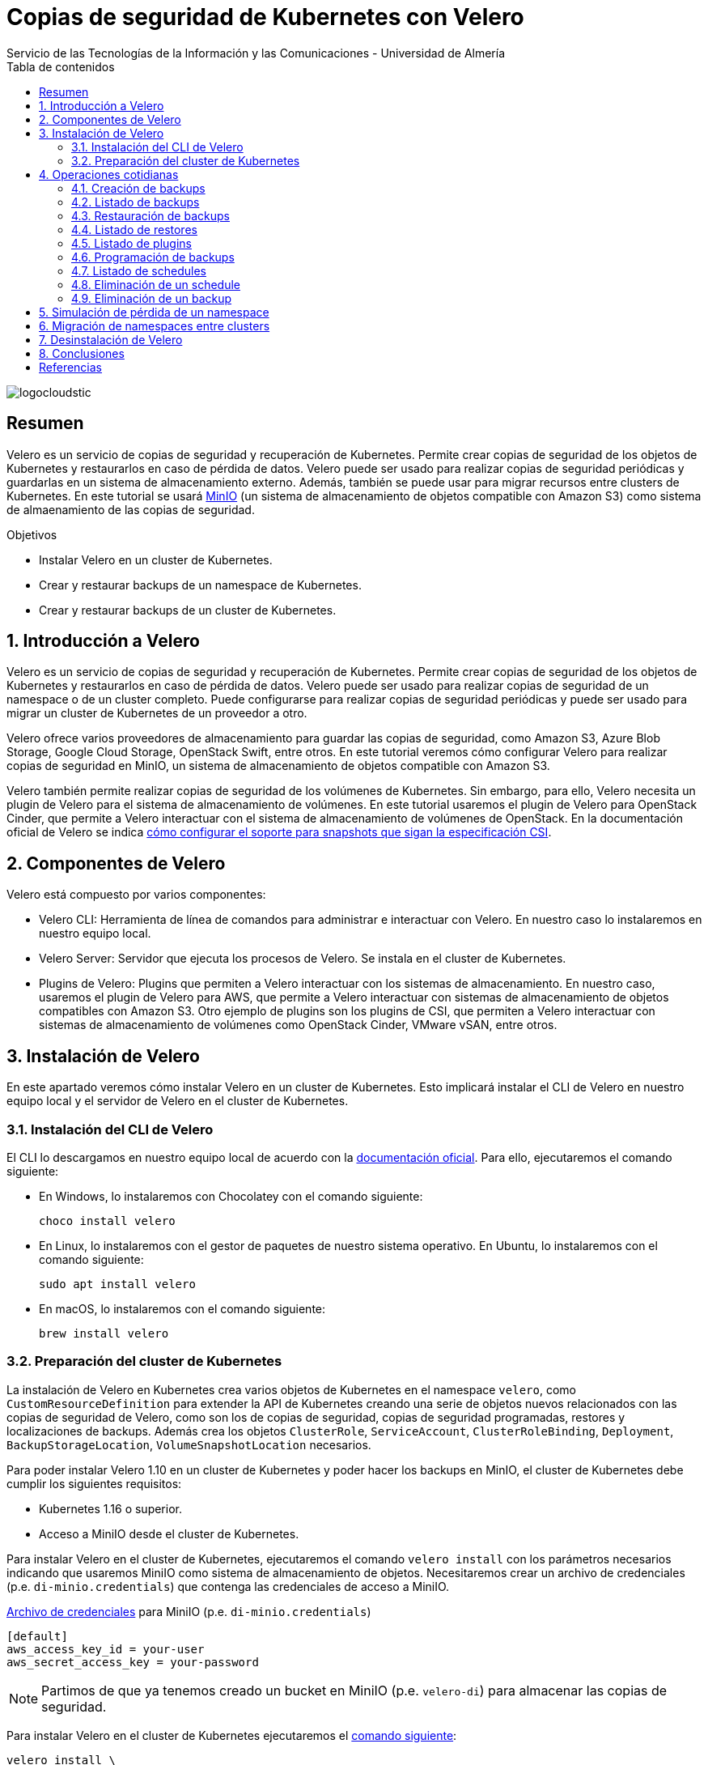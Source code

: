 ////
NO CAMBIAR!!
Codificación, idioma, tabla de contenidos, tipo de documento
////
:encoding: utf-8
:lang: es
:toc: right
:toc-title: Tabla de contenidos
:doctype: book
:imagesdir: ./images
:linkattrs:

////
Nombre y título del trabajo
////
# Copias de seguridad de Kubernetes con Velero
Servicio de las Tecnologías de la Información y las Comunicaciones - Universidad de Almería

image::logocloudstic.png[]

// NO CAMBIAR!! (Entrar en modo no numerado de apartados)
:numbered!: 


[abstract]
== Resumen
////
COLOCA A CONTINUACION EL RESUMEN
////
Velero es un servicio de copias de seguridad y recuperación de Kubernetes. Permite crear copias de seguridad de los objetos de Kubernetes y restaurarlos en caso de pérdida de datos. Velero puede ser usado para realizar copias de seguridad periódicas y guardarlas en un sistema de almacenamiento externo. Además, también se puede usar para migrar recursos entre clusters de Kubernetes. En este tutorial se usará https://min.io/[MinIO] (un sistema de almacenamiento de objetos compatible con Amazon S3) como sistema de almaenamiento de las copias de seguridad.

////
COLOCA A CONTINUACION LOS OBJETIVOS
////
.Objetivos
* Instalar Velero en un cluster de Kubernetes.
* Crear y restaurar backups de un namespace de Kubernetes.
* Crear y restaurar backups de un cluster de Kubernetes.

// Entrar en modo numerado de apartados
:numbered:

## Introducción a Velero

Velero es un servicio de copias de seguridad y recuperación de Kubernetes. Permite crear copias de seguridad de los objetos de Kubernetes y restaurarlos en caso de pérdida de datos. Velero puede ser usado para realizar copias de seguridad de un namespace o de un cluster completo. Puede configurarse para realizar copias de seguridad periódicas y puede ser usado para migrar un cluster de Kubernetes de un proveedor a otro. 

Velero ofrece varios proveedores de almacenamiento para guardar las copias de seguridad, como Amazon S3, Azure Blob Storage, Google Cloud Storage, OpenStack Swift, entre otros. En este tutorial veremos cómo configurar Velero para realizar copias de seguridad en MinIO, un sistema de almacenamiento de objetos compatible con Amazon S3.

Velero también permite realizar copias de seguridad de los volúmenes de Kubernetes. Sin embargo, para ello, Velero necesita un plugin de Velero para el sistema de almacenamiento de volúmenes. En este tutorial usaremos el plugin de Velero para OpenStack Cinder, que permite a Velero interactuar con el sistema de almacenamiento de volúmenes de OpenStack. En la documentación oficial de Velero se indica https://velero.io/docs/v1.11/csi/[cómo configurar el soporte para snapshots que sigan la especificación CSI].

## Componentes de Velero

Velero está compuesto por varios componentes:

* Velero CLI: Herramienta de línea de comandos para administrar e interactuar con Velero. En nuestro caso lo instalaremos en nuestro equipo local.
* Velero Server: Servidor que ejecuta los procesos de Velero. Se instala en el cluster de Kubernetes.
* Plugins de Velero: Plugins que permiten a Velero interactuar con los sistemas de almacenamiento. En nuestro caso, usaremos el plugin de Velero para AWS, que permite a Velero interactuar con sistemas de almacenamiento de objetos compatibles con Amazon S3. Otro ejemplo de plugins son los plugins de CSI, que permiten a Velero interactuar con sistemas de almacenamiento de volúmenes como OpenStack Cinder, VMware vSAN, entre otros.

// * Velero Restic: Herramienta para realizar copias de seguridad de los volúmenes de Kubernetes. Sin embargo, esta herramienta no está referenciada en las últimas versiones de Velero.

## Instalación de Velero

En este apartado veremos cómo instalar Velero en un cluster de Kubernetes. Esto implicará instalar el CLI de Velero en nuestro equipo local y el servidor de Velero en el cluster de Kubernetes.

### Instalación del CLI de Velero

El CLI lo descargamos en nuestro equipo local de acuerdo con la https://velero.io/docs/v1.10/basic-install/#install-the-cli[documentación oficial]. Para ello, ejecutaremos el comando siguiente:

* En Windows, lo instalaremos con Chocolatey con el comando siguiente:
+
`choco install velero`

* En Linux, lo instalaremos con el gestor de paquetes de nuestro sistema operativo. En Ubuntu, lo instalaremos con el comando siguiente:
+
`sudo apt install velero`

* En macOS, lo instalaremos con el comando siguiente:
+
`brew install velero`

### Preparación del cluster de Kubernetes

La instalación de Velero en Kubernetes crea varios objetos de Kubernetes en el namespace `velero`, como `CustomResourceDefinition` para extender la API de Kubernetes creando una serie de objetos nuevos relacionados con las copias de seguridad de Velero, como son los de copias de seguridad, copias de seguridad programadas, restores y localizaciones de backups. Además crea los objetos `ClusterRole`, `ServiceAccount`, `ClusterRoleBinding`, `Deployment`, `BackupStorageLocation`, `VolumeSnapshotLocation` necesarios.

Para poder instalar Velero 1.10 en un cluster de Kubernetes y poder hacer los backups en MinIO, el cluster de Kubernetes debe cumplir los siguientes requisitos:

* Kubernetes 1.16 o superior.
* Acceso a MiniIO desde el cluster de Kubernetes.
// * Acceso a un sistema de almacenamiento de volúmenes. En este tutorial usaremos OpenStack Cinder.

Para instalar Velero en el cluster de Kubernetes, ejecutaremos el comando `velero install` con los parámetros necesarios indicando que usaremos MiniIO como sistema de almacenamiento de objetos. Necesitaremos crear un archivo de credenciales (p.e. `di-minio.credentials`) que contenga las credenciales de acceso a MiniIO. 

.https://gist.github.com/ualmtorres/7119c62b728007e9087e633e0b447d76[Archivo de credenciales] para MiniIO (p.e. `di-minio.credentials`)
[source, bash]
----
[default]
aws_access_key_id = your-user
aws_secret_access_key = your-password
----

[NOTE]
====
Partimos de que ya tenemos creado un bucket en MiniIO (p.e. `velero-di`) para almacenar las copias de seguridad.
====

Para instalar Velero en el cluster de Kubernetes ejecutaremos el https://gist.github.com/ualmtorres/3bc7e5967fcc60780ab01328173ab1aa[comando siguiente]:

[source, bash]
----
velero install \
--kubeconfig cluster-terraform-di.yaml \ <1>
--provider aws \ <2>
--plugins velero/velero-plugin-for-aws:v1.6.0 \ <3>
--bucket velero-di \ <4>
--secret-file ./di-minio.credentials \ <5>
--backup-location-config region=minio,s3ForcePathStyle="true",s3Url=http://<minio-dns-or-ip> \ <6>
--image velero/velero:v1.10.2 <7>
----

<1> Indica el archivo de configuración de Kubernetes que contiene las credenciales de acceso al cluster de Kubernetes.
<2> Indica el proveedor de almacenamiento de objetos. En este caso, usaremos `aws` para indicar que usaremos un sistema de almacenamiento de objetos compatible con Amazon S3.
<3> Indica el plugin de Velero para AWS que usaremos para interactuar con el sistema de almacenamiento de objetos en el que almacenaremos los backups.
<4> Indica el nombre del bucket de MinIO donde se guardarán las copias de seguridad.
<5> Indica el archivo que contiene las credenciales para acceder al sistema de almacenamiento de objetos. En este caso, usaremos el archivo `di-minio.credentials` que contiene las credenciales de acceso a MiniIO.
<6> Indica la configuración del sistema de almacenamiento de objetos. Lo importante aquí es indicar la región y la URL de acceso a MinIO. 
<7> Indica la imagen de Velero que usaremos. Este parámetro es conveniente para poder replicar la instalación con la versión concreta.

[NOTE]
====
Los valores de versión de instalación de Velero se pueden obtener de https://hub.docker.com/r/velero/velero/tags[Docker Hub] 
====

Tras esto, se instalarán en el cluster de Kubernetes los objetos siguientes:

* Un namespace llamado `velero`.
* Un `Deployment` llamado `velero` que ejecuta el servidor de Velero.
* Un `Secret` llamado `cloud-credentials` que contiene las credenciales de acceso al sistema de almacenamiento de objetos.
* Un `BackupStorageLocation` llamado `default` que contiene la configuración del sistema de almacenamiento de objetos.
* Un `VolumeSnapshotLocation` llamado `default` que contiene la configuración del sistema de almacenamiento de volúmenes. 
// Ojo, quizá la clave para el snaposhot de volúmenes sea con este VolumenSnapshotLocation


Para comprobar que Velero está instalado correctamente, ejecutaremos el comando siguiente:

[source, bash]
----
$ kubectl --kubeconfig cluster-terraform-di.yaml get all -n velero

NAME                          READY   STATUS    RESTARTS   AGE
pod/velero-6d8f45bfbc-589ft   1/1     Running   0          2m

NAME                     READY   UP-TO-DATE   AVAILABLE   AGE
deployment.apps/velero   1/1     1            1           2m

NAME                                DESIRED   CURRENT   READY   AGE
replicaset.apps/velero-6d8f45bfbc   1         1         1       2m
----

////
### Instalación de plugins de Velero

Para poder hacer backups de los volúmenes de Kubernetes, necesitaremos instalar el plugin de Velero para OpenStack Cinder. Para ello, ejecutaremos el comando siguiente:

[source, bash]
----
velero plugin add velero/velero-plugin-for-csi:v0.4.0
----
////

////
### Instalación de Restic

Para poder hacer backups de los volúmenes de Kubernetes, necesitaremos instalar Restic. Para ello, ejecutaremos el comando siguiente:

[source, bash]
----
velero install restic \
--kubeconfig cluster-terraform-di.yaml \
--provider aws \
--secret-file ./di-minio.credentials \
--backup-location-config region=minio,s3ForcePathStyle="true",s3Url=http://xxxxxx
----
////

## Operaciones cotidianas

A continuación, veremos una serie de operaciones cotidianas que podemos realizar con Velero. Realizaremos ejemplos de creación de backups sobre un namespace y simularemos la pérdida de un namespace para ver cómo se restaura. Probaremos también a migrar un namespace de un cluster a otro.

### Creación de backups

Para crear un backup de un namespace, ejecutaremos el https://gist.github.com/ualmtorres/45418d02101d99237b5cc011da672cd1[comando siguiente]:

[source, bash]
----
velero backup \
--kubeconfig cluster-terraform-di.yaml \ <1>
create demo-backup-$(date +'%Y%m%d-%H%M') \ <2>
--include-namespaces demo <3>
----

<1> Indica el archivo de configuración de Kubernetes que contiene las credenciales de acceso al cluster de Kubernetes.
<2> Indica el nombre del backup. En este caso, usaremos la fecha y hora actual.
<3> Indica el namespace que queremos incluir en el backup (p.e. `demo`).

Para crear un backup del cluster completo (incluyendo todos los namespaces) basta con quitar el parámetro `--include-namespaces` y el nombre del namespace.

Esta sería la salida del comando anterior:

[source, bash]
----
Backup request "demo-backup-20230420-2248" submitted successfully.

Run `velero backup describe demo-backup-20230420-2248` or `velero backup logs demo-backup-20230420-2248` for more details.
----

[IMPORTANT]
====
Los nombres de los backups deben ser únicos. Si se intenta crear un backup con un nombre que ya existe, Velero devolverá un error.
====

.Duración de los backups
****
De forma predeterminada, los backups caducan a los 30 días y se eliminan automáticamente. Para evitar este comportamiento, se puede usar el parámetro `--ttl` del comando `velero backup create`. En el valor de este parámetro se puede indicar el número de días que queremos que dure el backup. Por ejemplo, para que el backup dure 365 días, ejecutaríamos el comando siguiente:

[source, bash]
----
velero backup create demo-backup-$(date +'%Y%m%d-%H%M') \
--include-namespaces demo \
--ttl 365d <1>
----

<1> Indica que el backup caducará a los 365 días.
****

### Listado de backups

Para listar los backups, ejecutaremos el https://gist.github.com/ualmtorres/4217b59881c031545943fed41a5828dd[comando siguiente]:

[source, bash]
----
velero backup get \ <1>
--kubeconfig cluster-terraform-di.yaml <2>
----

<1> Comando de Velero para listar los backups.
<2> Indica el archivo de configuración de Kubernetes que contiene las credenciales de acceso al cluster de Kubernetes.

Esta sería la salida del comando anterior:

[source, bash]
----
NAME                        STATUS      ERRORS   WARNINGS   CREATED                          EXPIRES   STORAGE LOCATION   SELECTOR
demo-backup-20230420-2248   Completed   0        0          2023-04-20 22:48:12 +0200 CEST   29d       default            <none>
----

### Restauración de backups

La restauración de un backup crea un objeto `Restore` que contiene la información de los objetos que se van a restaurar. Por tanto, la llamada al comando de restauración no consiste en restaurar la copia de seguridad, sino en crear un objeto `Restore`, que es el que contiene la información de los objetos que se van a restaurar.

Para restaurar un backup, ejecutaremos el https://gist.github.com/ualmtorres/81fc2e09a7bd8e23e9241425a50969c4[comando siguiente]. Este comando restaura un backup en otro cluster de Kubernetes. Las credenciales de acceso al cluster de Kubernetes donde se va a realizar la recuperación del backup se indican en el archivo `cluster-terraform-di-dev.yaml`:

[source, bash]
----
velero restore create \ <1>
--kubeconfig cluster-terraform-di-dev.yaml \  <2>
--from-backup  demo-backup-20230420-2248 \ <3>
----

<1> Comando de Velero para crear un _restore_.
<2> Indica el archivo de configuración de Kubernetes que contiene las credenciales de acceso al cluster de Kubernetes.
<3> Indica el nombre del backup que queremos restaurar.

Esta sería la salida del comando anterior:

[source, bash]
----
Restore request "demo-backup-20230420-2248-20230420-2248" submitted successfully.

Run `velero restore describe demo-backup-20230420-2248-20230420-2248` or `velero restore logs demo-backup-20230420-2248-20230420-2248` for more details.
----

Tras esto, podemos comprobar que el namespace `demo` se ha restaurado en el otro cluster de Kubernetes.

[source, bash]
----
kubectl \
--kubeconfig cluster-terraform-di-dev.yaml \
-n demo \
get all
----

Esta sería la salida del comando anterior:

[source, bash]
----
NAME                              READY   STATUS    RESTARTS   AGE
pod/tennis-api-68c9c7dddb-682cf   1/1     Running   0          8m6s
pod/tennis-api-68c9c7dddb-p2cp8   1/1     Running   0          8m6s

NAME                         READY   UP-TO-DATE   AVAILABLE   AGE
deployment.apps/tennis-api   2/2     2            2           8m6s

NAME                                    DESIRED   CURRENT   READY   AGE
replicaset.apps/tennis-api-68c9c7dddb   2         2         2       8m6s
----

Podemos comprobar que la restaruración del backup ha sido satisfactoria, habiendo creado en este caso el namespace, el replicaset, el deployment y los pods que se encontraban en el backup.

### Listado de restores

Para listar los restores, ejecutaremos el https://gist.github.com/ualmtorres/99fc886219a61f02dc9fa0b1644c6ba5[comando siguiente]. El comando se tendrá que lanzar en el cluster de Kubernetes donde se ha realizado la restauración del backup.:

[source, bash]
----
velero restore get \ <1>
--kubeconfig cluster-terraform-di-dev.yaml <2>
----

<1> Comando de Velero para listar los restores.
<2> Indica el archivo de configuración de Kubernetes que contiene las credenciales de acceso al cluster de Kubernetes.

Esta sería la salida del comando anterior:

[source, bash]
----
NAME                                         BACKUP                        STATUS      STARTED                          COMPLETED                        ERRORS   WARNINGS   CREATED                          SELECTOR
demo-backup-20230420-2248-20230420230139     demo-backup-20230420-2248     Completed   2023-04-20 23:01:40 +0200 CEST   2023-04-20 23:01:43 +0200 CEST   0        1          2023-04-20 23:01:40 +0200 CEST   <none>
----

### Listado de plugins

Para listar los plugins, ejecutaremos el https://gist.github.com/ualmtorres/e65fe78ff3c67269e6a42aa67d250f83[comando siguiente]:

[source, bash]
----
velero plugin get \ <1>
--kubeconfig cluster-terraform-di.yaml <2>
----

<1> Comando de Velero para listar los plugins instalados.
<2> Indica el archivo de configuración de Kubernetes que contiene las credenciales de acceso al cluster de Kubernetes.

### Programación de backups

Los backups pueden programarse para que se ejecuten de forma periódica. La forma para especificar la frecuencia de ejecución es mediante un `cron``. Para programar backups, ejecutaremos el https://gist.github.com/ualmtorres/204fd81014a8c1f268bac3f7d06de5ed[comando siguiente]:

[source, bash]
----
velero schedule create demo-backups \ <1>
--kubeconfig cluster-terraform-di.yaml \ <2>
--schedule='*/5 * * * *' \ <3>
--include-namespaces demo <4>
----

<1> Comando de Velero para crear schedules e indicación del nombre del schedule.
<2> Indica el archivo de configuración de Kubernetes que contiene las credenciales de acceso al cluster de Kubernetes.
<3> Indica la frecuencia de ejecución del schedule. En este caso, cada 5 minutos.
<4> Indica el namespace que queremos incluir en el backup (p.e. `demo`).

Esta sería la salida del comando anterior:

[source, bash]
----
Schedule "demo-backups" created successfully.
----

A partir de este momento, Velero se encargará de crear backups cada 5 minutos. Los nombres de los backups se generarán de forma automática, añadiendo un sufijo con la fecha y hora de creación del backup (p.e. `demo-backups-20230420212556`).

Tras unos minutos, podemos comprobar que se han creado los backups programados:

[source, bash]
----
velero backup get \
--kubeconfig cluster-terraform-di.yaml
----

Esta sería la salida del comando anterior:

[source, bash]
----
NAME                          STATUS      ERRORS   WARNINGS   CREATED                          EXPIRES   STORAGE LOCATION   SELECTOR
demo-backup-20230420-2248     Completed   0        0          2023-04-20 22:48:12 +0200 CEST   29d       default            <none>
demo-backups-20230420212556   Completed   0        0          2023-04-20 23:25:57 +0200 CEST   29d       default            <none> <1>
----

<1> Backup programado finalizado.

[TIP]
====
También se puede usar la sintaxis más legible del parámetro `--schedule`. Por ejemplo, para indicar que el schedule se ejecute cada 5 minutos, se puede usar la sintaxis `--schedule='@every 5m'`.
====

.Duración de los backups
****
Tal y como se indicón en la sección de Creación de backups, de forma predeterminada los backups caducan a los 30 días y se eliminan automáticamente. Para evitar este comportamiento, se puede usar el parámetro `--ttl` del comando `velero backup schedule create`. En el valor de este parámetro se puede indicar el número de días que queremos que dure el backup. Por ejemplo, para que el backup dure 365 días, ejecutaríamos el comando siguiente:

[source, bash]
----
velero schedule create demo-backups \
--kubeconfig cluster-terraform-di.yaml \
--schedule='*/5 * * * *' \
--include-namespaces demo \
--ttl 365d <1>
----

<1> Indica que el backup caducará a los 365 días.
****

### Listado de schedules

Para listar los schedules, ejecutaremos el https://gist.github.com/ualmtorres/761195744464c5287719a51dd8bedc60[comando siguiente]:

[source, bash]
----
velero schedule get \ <1>
--kubeconfig cluster-terraform-di.yaml <2>
----

<1> Comando de Velero para listar los schedules.
<2> Indica el archivo de configuración de Kubernetes que contiene las credenciales de acceso al cluster de Kubernetes.

Esta sería la salida del comando anterior:

[source, bash]
----
NAME           STATUS    CREATED                          SCHEDULE      BACKUP TTL   LAST BACKUP   SELECTOR   PAUSED
demo-backups   Enabled   2023-04-20 23:23:26 +0200 CEST   */5 * * * *   0s           22s ago       <none>     false
----

### Eliminación de un schedule

Para eliminar un schedule y que dejen de hacerse backups programados, ejecutaremos el https://gist.github.com/ualmtorres/014d32e96adc3337e9ac8436592a4be8[comando siguiente]:

[source, bash]
----
velero schedule delete demo-backups\ <1>
--kubeconfig cluster-terraform-di.yaml <2>
----

<1> Comando de Velero para eliminar un schedule. Se indica el nombre del schedule.
<2> Indica el archivo de configuración de Kubernetes que contiene las credenciales de acceso al cluster de Kubernetes.

La salida del comando anterior será la siguiente:

[source, bash]
----
Are you sure you want to continue (Y/N)? Y
Schedule deleted: demo-backups
----

### Eliminación de un backup

Para eliminar un backup, ejecutaremos el https://gist.github.com/ualmtorres/6545a6f70b83c580431bbfb3b474a3df[comando siguiente]:

[source, bash]
----
velero backup delete demo-backup-20230420-2248 \ <1>
--kubeconfig cluster-terraform-di.yaml <2>
----

<1> Comando de Velero para eliminar un backup. Se indica el nombre del backup.
<2> Indica el archivo de configuración de Kubernetes que contiene las credenciales de acceso al cluster de Kubernetes.

La salida del comando anterior será la siguiente:

[source, bash]
----
Are you sure you want to continue (Y/N)? Y
Request to delete backup "demo-backup-20230420-2248" submitted successfully.
The backup will be fully deleted after all associated data (disk snapshots, backup files, restores) are removed.
----

Tras unos instantes, podemos comprobar que el backup ha sido eliminado de la lista de backups de MinIO y de la lista de backups de Velero, quedando sólo en nuestro caso los backups que creó el schedule programado mientras el schedule estaba activo:

[source, bash]
----
NAME                          STATUS      ERRORS   WARNINGS   CREATED                          EXPIRES   STORAGE LOCATION   SELECTOR
demo-backups-20230420213056   Completed   0        0          2023-04-20 23:30:57 +0200 CEST   29d       default            <none>
demo-backups-20230420212556   Completed   0        0          2023-04-20 23:25:57 +0200 CEST   29d       default            <none>
----


## Simulación de pérdida de un namespace

Partimos de la siguiente situación:

* Tenemos un cluster de Kubernetes con un namespace llamado `demo`.
* Tenemos un backup del namespace `demo` en el cluster de Kubernetes.

Para simular la pérdida de un namespace, ejecutaremos los siguientes pasos:

1. Creamos un backup del namespace.
2. Eliminamos el namespace del cluster.
3. Restauramos el backup en el cluster.

El https://gist.github.com/ualmtorres/202b7aedb4a8c2994d22c0f7ae68adcf[código siguiente] muestra cómo ejecutar estos pasos:

[source, bash]
----
# Creamos un backup del namespace
velero backup create demo-backups-$(date +'%Y%m%d-%H%M') \
--kubeconfig cluster-terraform-di.yaml \
--include-namespaces demo

# Eliminamos el namespace del cluster
kubectl delete namespace demo \
--kubeconfig cluster-terraform-di.yaml

# Restauramos el backup en el cluster
velero restore create \
--kubeconfig cluster-terraform-di.yaml \
--from-backup  demo-backups-20230420212556
----

La salida del comando anterior será la siguiente:

[source, bash]
----
Restore request "demo-backups-20230420212556-20230420235238" submitted successfully.
Run `velero restore describe demo-backups-20230420212556-20230420235238` or `velero restore logs demo-backups-20230420212556-20230420235238` for more details.
----

Podemos comprobar que el namespace `demo` ha sido restaurado en el cluster:

[source, bash]
----
kubectl \
--kubeconfig cluster-terraform-di.yaml \
-n demo \
get all
----

La salida del comando anterior será la siguiente y nos muestra que el namespace `demo` ha sido restaurado en el cluster:

[source, bash]
----
NAME                              READY   STATUS    RESTARTS   AGE
pod/tennis-api-68c9c7dddb-682cf   1/1     Running   0          4m38s
pod/tennis-api-68c9c7dddb-p2cp8   1/1     Running   0          4m37s

NAME                         READY   UP-TO-DATE   AVAILABLE   AGE
deployment.apps/tennis-api   2/2     2            2           4m37s

NAME                                    DESIRED   CURRENT   READY   AGE
replicaset.apps/tennis-api-68c9c7dddb   2         2         2       4m37s
----

[NOTE]
====
Si queremos restaurar un backup en un cluster diferente, deberemos indicar el archivo de credenciales de acceso al cluster de destino en el comando `velero restore create`.

Por ejemplo, si queremos restaurar el backup `demo-backups-20230420212556` en un cluster de destino con credenciales de acceso almacenadas en `cluster-terraform-di-dev.yaml`, ejecutaríamos el siguiente comando:

[source, bash]
----
velero restore create \
--kubeconfig cluster-terraform-di-dev.yaml \ <1>
--from-backup  demo-backups-20230420212556
----

<1> Indica el archivo de configuración de Kubernetes que contiene las credenciales de acceso al cluster de destino.

====

## Migración de namespaces entre clusters

Para migrar un namespace de un cluster a otro, ejecutaremos los siguientes pasos:

1. Creamos un backup del namespace en el cluster de origen.
2. Restauramos el backup en el cluster de destino.
3. Opcional. Eliminamos el backup del cluster de origen.

El https://gist.github.com/ualmtorres/5c19d7564dd76592341cc1e8c1f1fa59[código siguiente] muestra cómo ejecutar estos pasos:

[source, bash]
----
# Creamos un backup del namespace en el cluster de origen
velero backup create demo-backup-$(date +'%Y%m%d-%H%M') \
--kubeconfig cluster-terraform-di.yaml \
--include-namespaces demo

# Restauramos el backup en el cluster de destino
velero restore create \
--kubeconfig cluster-terraform-di-dev.yaml \
--from-backup  demo-backups-20230411144511

# Opcional. Eliminamos el backup del cluster de origen
velero backup delete demo-backups-20230411144511 \
--kubeconfig cluster-terraform-di.yaml
----

## Desinstalación de Velero

Para desinstalar Velero de un cluster de Kubernetes, ejecutaremos los https://gist.github.com/ualmtorres/1e3d7c2199a0a308864c1b9e77d034cd[comandos siguientes]:

[source, bash]
----
kubectl --kubeconfig cluster-terraform-di.yaml delete namespace/velero
kubectl --kubeconfig cluster-terraform-di.yaml delete clusterrolebinding/velero
kubectl --kubeconfig cluster-terraform-di.yaml delete crds -l component=velero
----

## Conclusiones

Velero es una herramienta muy útil para realizar backups de namespaces y para migrar namespaces entre clusters. En este tutorial hemos visto cómo instalar Velero en un cluster de Kubernetes, cómo realizar backups y restores de namespaces, cómo programar backups y cómo migrar namespaces entre clusters. En próximas versiones de este tutorial, veremos cómo incorporar soporte para backups de volúmenes persistentes OpenStack Cinder. 

:numbered!: 

## Referencias
* https://velero.io/[Página oficial de Velero]
* https://velero.io/docs/v1.10[Documentación oficial de Velero (versión 1.10)]
* https://hub.docker.com/r/velero/velero/tags[Versiones Docker de Velero]
* https://docs.ovh.com/gb/en/kubernetes/backing-up-cluster-with-velero/[Backing up an OVHCloud managed Kubernetes cluster using Velero]
* https://onthedock.github.io/tags/velero/[Velero - Backup Y Disaster Recovery Para Kubernetes]
